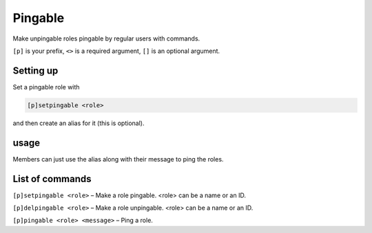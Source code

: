 ===============
Pingable
===============

Make unpingable roles pingable by regular users with commands.

``[p]`` is your prefix, ``<>`` is a required argument, ``[]`` is an optional argument.

------------
Setting up
------------

Set a pingable role with 

.. code-block:: none

    [p]setpingable <role>

and then create an alias for it (this is optional). 

------------
usage
------------

Members can just use the alias along with their message to ping the roles.

------------
List of commands
------------

``[p]setpingable <role>`` – Make a role pingable. <role> can be a name or an ID.

``[p]delpingable <role>`` – Make a role unpingable. <role> can be a name or an ID.

``[p]pingable <role> <message>`` – Ping a role.